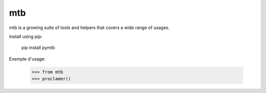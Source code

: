 mtb
===

mtb is a growing suite of tools and helpers
that covers a wide range of usages.



Install using pip:

    pip install pymtb

Exemple d'usage:

    >>> from mtb
    >>> proclamer()



